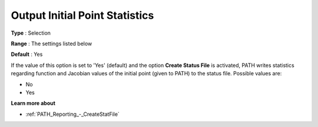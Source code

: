 .. _PATH_Reporting_-_Output_Initial_Po1:


Output Initial Point Statistics
===============================



**Type** :	Selection	

**Range** :	The settings listed below	

**Default** :	Yes	



If the value of this option is set to 'Yes' (default) and the option **Create Status File**  is activated, PATH writes statistics regarding function and Jacobian values of the initial point (given to PATH) to the status file. Possible values are:



*	No
*	Yes




**Learn more about** 

*	:ref:`PATH_Reporting_-_CreateStatFile`  



